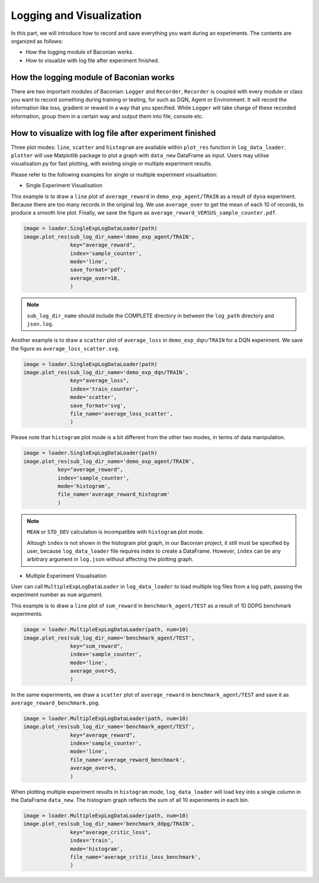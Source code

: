 Logging and Visualization
==========================

In this part, we will introduce how to record and save everything you want during an experiments. The contents are
organized as follows:

* How the logging module of Baconian works.
* How to visualize with log file after experiment finished.

How the logging module of Baconian works
----------------------------------------

There are two important modules of Baconian: ``Logger`` and ``Recorder``, ``Recorder`` is coupled with every module or
class you want to record something during training or testing, for such as DQN, Agent or Environment. It will record the
information like loss, gradient or reward in a way that you specified. While ``Logger`` will take charge of these
recorded information, group them in a certain way and output them into file, console etc.


How to visualize with log file after experiment finished
--------------------------------------------------------------------------------


Three plot modes: ``line``, ``scatter`` and ``histogram``
are available within ``plot_res`` function in ``log_data_loader``. ``plotter`` will use Matplotlib package to plot
a graph with ``data_new`` DataFrame as input. Users may utilise visualisation.py for fast plotting, with existing single or multiple experiment results.

Please refer to the following examples for single or multiple experiment visualisation:

- Single Experiment Visualisation

This example is to draw a ``line`` plot of ``average_reward`` in ``demo_exp_agent/TRAIN``
as a result of ``dyna`` experiment. Because there are too many records in the original
log. We use ``average_over`` to get the mean of each 10 of records, to produce a smooth
line plot. Finally, we save the figure as ``average_reward_VERSUS_sample_counter.pdf``.

.. code-block:: python

    image = loader.SingleExpLogDataLoader(path)
    image.plot_res(sub_log_dir_name='demo_exp_agent/TRAIN',
                   key="average_reward",
                   index='sample_counter',
                   mode='line',
                   save_format='pdf',
                   average_over=10,
                   )

.. image:: ./fig/average_reward_VERSUS_sample_counter.png

.. note::
     ``sub_log_dir_name`` should include the COMPLETE directory
     in between the ``log_path`` directory and ``json.log``.

Another example is to draw a ``scatter`` plot of ``average_loss`` in ``demo_exp_dqn/TRAIN`` for a DQN experiment.
We save the figure as ``average_loss_scatter.svg``.

.. code-block:: python

    image = loader.SingleExpLogDataLoader(path)
    image.plot_res(sub_log_dir_name='demo_exp_dqn/TRAIN',
                   key="average_loss",
                   index='train_counter',
                   mode='scatter',
                   save_format='svg',
                   file_name='average_loss_scatter',
                   )

.. image:: ./fig/average_loss_scatter.png

Please note that ``histogram`` plot mode is a bit different from the other two modes, in terms of data manipulation.

.. code-block:: python

    image = loader.SingleExpLogDataLoader(path)
    image.plot_res(sub_log_dir_name='demo_exp_agent/TRAIN',
               key="average_reward",
               index='sample_counter',
               mode='histogram',
               file_name='average_reward_histogram'
               )

.. image:: ./fig/average_reward_histogram.png

.. note::
 ``MEAN`` or ``STD_DEV`` calculation is incompatible with ``histogram`` plot mode.

 Altough ``index`` is not shown in the histogram plot graph, in our Baconian project, it still must be specified by
 user, because ``log_data_loader`` file requires index to create a DataFrame. However, ``index`` can be any arbitrary
 argument in ``log.json`` without affecting the plotting graph.



- Multiple Experiment Visualisation

User can call ``MultipleExpLogDataLoader`` in ``log_data_loader`` to load multiple log files from a log path,
passing the experiment number as ``num`` argument.

This example is to draw a ``line`` plot of ``sum_reward`` in ``benchmark_agent/TEST``
as a result of 10 DDPG benchmark experiments.

.. code-block:: python

    image = loader.MultipleExpLogDataLoader(path, num=10)
    image.plot_res(sub_log_dir_name='benchmark_agent/TEST',
                   key="sum_reward",
                   index='sample_counter',
                   mode='line',
                   average_over=5,
                   )

.. image:: ./fig/sum_reward_VERSUS_sample_counter.png

In the same experiments, we draw a ``scatter`` plot of ``average_reward`` in ``benchmark_agent/TEST`` and save it as
``average_reward_benchmark.png``.

.. code-block:: python

    image = loader.MultipleExpLogDataLoader(path, num=10)
    image.plot_res(sub_log_dir_name='benchmark_agent/TEST',
                   key="average_reward",
                   index='sample_counter',
                   mode='line',
                   file_name='average_reward_benchmark',
                   average_over=5,
                   )

.. image:: ./fig/average_reward_benchmark.png

When plotting multiple experiment results in ``histogram`` mode, ``log_data_loader`` will load ``key`` into a single
column in the DataFrame ``data_new``. The histogram graph reflects the sum of all 10 experiments in each bin.

.. code-block:: python

    image = loader.MultipleExpLogDataLoader(path, num=10)
    image.plot_res(sub_log_dir_name='benchmark_ddpg/TRAIN',
                   key="average_critic_loss",
                   index='train',
                   mode='histogram',
                   file_name='average_critic_loss_benchmark',
                   )

.. image:: ./fig/average_critic_loss_benchmark.png